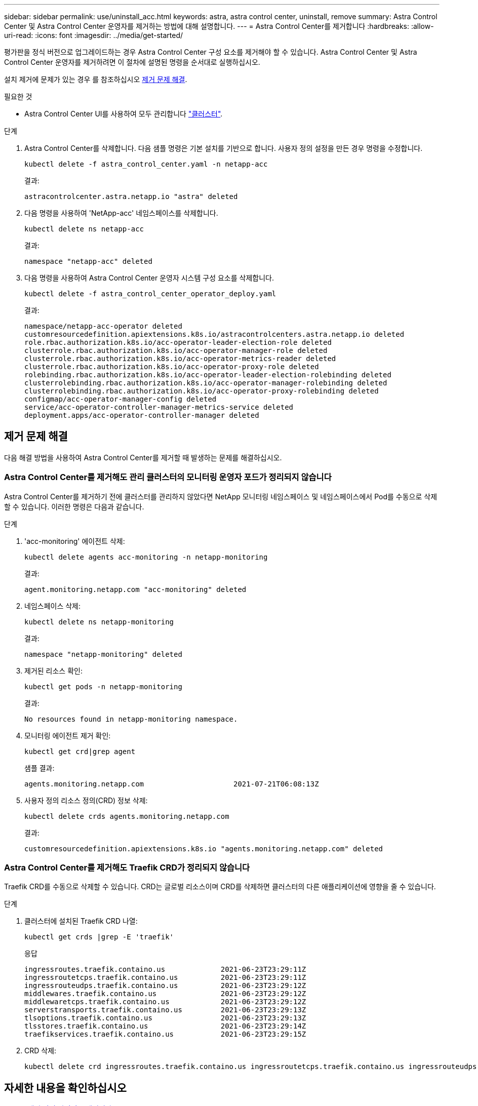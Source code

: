 ---
sidebar: sidebar 
permalink: use/uninstall_acc.html 
keywords: astra, astra control center, uninstall, remove 
summary: Astra Control Center 및 Astra Control Center 운영자를 제거하는 방법에 대해 설명합니다. 
---
= Astra Control Center를 제거합니다
:hardbreaks:
:allow-uri-read: 
:icons: font
:imagesdir: ../media/get-started/


[role="lead"]
평가판을 정식 버전으로 업그레이드하는 경우 Astra Control Center 구성 요소를 제거해야 할 수 있습니다. Astra Control Center 및 Astra Control Center 운영자를 제거하려면 이 절차에 설명된 명령을 순서대로 실행하십시오.

설치 제거에 문제가 있는 경우 를 참조하십시오 <<제거 문제 해결>>.

.필요한 것
* Astra Control Center UI를 사용하여 모두 관리합니다 link:../use/unmanage.html#stop-managing-compute["클러스터"].


.단계
. Astra Control Center를 삭제합니다. 다음 샘플 명령은 기본 설치를 기반으로 합니다. 사용자 정의 설정을 만든 경우 명령을 수정합니다.
+
[listing]
----
kubectl delete -f astra_control_center.yaml -n netapp-acc
----
+
결과:

+
[listing]
----
astracontrolcenter.astra.netapp.io "astra" deleted
----
. 다음 명령을 사용하여 'NetApp-acc' 네임스페이스를 삭제합니다.
+
[listing]
----
kubectl delete ns netapp-acc
----
+
결과:

+
[listing]
----
namespace "netapp-acc" deleted
----
. 다음 명령을 사용하여 Astra Control Center 운영자 시스템 구성 요소를 삭제합니다.
+
[listing]
----
kubectl delete -f astra_control_center_operator_deploy.yaml
----
+
결과:

+
[listing]
----
namespace/netapp-acc-operator deleted
customresourcedefinition.apiextensions.k8s.io/astracontrolcenters.astra.netapp.io deleted
role.rbac.authorization.k8s.io/acc-operator-leader-election-role deleted
clusterrole.rbac.authorization.k8s.io/acc-operator-manager-role deleted
clusterrole.rbac.authorization.k8s.io/acc-operator-metrics-reader deleted
clusterrole.rbac.authorization.k8s.io/acc-operator-proxy-role deleted
rolebinding.rbac.authorization.k8s.io/acc-operator-leader-election-rolebinding deleted
clusterrolebinding.rbac.authorization.k8s.io/acc-operator-manager-rolebinding deleted
clusterrolebinding.rbac.authorization.k8s.io/acc-operator-proxy-rolebinding deleted
configmap/acc-operator-manager-config deleted
service/acc-operator-controller-manager-metrics-service deleted
deployment.apps/acc-operator-controller-manager deleted
----




== 제거 문제 해결

다음 해결 방법을 사용하여 Astra Control Center를 제거할 때 발생하는 문제를 해결하십시오.



=== Astra Control Center를 제거해도 관리 클러스터의 모니터링 운영자 포드가 정리되지 않습니다

Astra Control Center를 제거하기 전에 클러스터를 관리하지 않았다면 NetApp 모니터링 네임스페이스 및 네임스페이스에서 Pod를 수동으로 삭제할 수 있습니다. 이러한 명령은 다음과 같습니다.

.단계
. 'acc-monitoring' 에이전트 삭제:
+
[listing]
----
kubectl delete agents acc-monitoring -n netapp-monitoring
----
+
결과:

+
[listing]
----
agent.monitoring.netapp.com "acc-monitoring" deleted
----
. 네임스페이스 삭제:
+
[listing]
----
kubectl delete ns netapp-monitoring
----
+
결과:

+
[listing]
----
namespace "netapp-monitoring" deleted
----
. 제거된 리소스 확인:
+
[listing]
----
kubectl get pods -n netapp-monitoring
----
+
결과:

+
[listing]
----
No resources found in netapp-monitoring namespace.
----
. 모니터링 에이전트 제거 확인:
+
[listing]
----
kubectl get crd|grep agent
----
+
샘플 결과:

+
[listing]
----
agents.monitoring.netapp.com                     2021-07-21T06:08:13Z
----
. 사용자 정의 리소스 정의(CRD) 정보 삭제:
+
[listing]
----
kubectl delete crds agents.monitoring.netapp.com
----
+
결과:

+
[listing]
----
customresourcedefinition.apiextensions.k8s.io "agents.monitoring.netapp.com" deleted
----




=== Astra Control Center를 제거해도 Traefik CRD가 정리되지 않습니다

Traefik CRD를 수동으로 삭제할 수 있습니다. CRD는 글로벌 리소스이며 CRD를 삭제하면 클러스터의 다른 애플리케이션에 영향을 줄 수 있습니다.

.단계
. 클러스터에 설치된 Traefik CRD 나열:
+
[listing]
----
kubectl get crds |grep -E 'traefik'
----
+
응답

+
[listing]
----
ingressroutes.traefik.containo.us             2021-06-23T23:29:11Z
ingressroutetcps.traefik.containo.us          2021-06-23T23:29:11Z
ingressrouteudps.traefik.containo.us          2021-06-23T23:29:12Z
middlewares.traefik.containo.us               2021-06-23T23:29:12Z
middlewaretcps.traefik.containo.us            2021-06-23T23:29:12Z
serverstransports.traefik.containo.us         2021-06-23T23:29:13Z
tlsoptions.traefik.containo.us                2021-06-23T23:29:13Z
tlsstores.traefik.containo.us                 2021-06-23T23:29:14Z
traefikservices.traefik.containo.us           2021-06-23T23:29:15Z
----
. CRD 삭제:
+
[listing]
----
kubectl delete crd ingressroutes.traefik.containo.us ingressroutetcps.traefik.containo.us ingressrouteudps.traefik.containo.us middlewares.traefik.containo.us serverstransports.traefik.containo.us tlsoptions.traefik.containo.us tlsstores.traefik.containo.us traefikservices.traefik.containo.us middlewaretcps.traefik.containo.us
----




== 자세한 내용을 확인하십시오

* link:../release-notes/known-issues.html["제거 관련 알려진 문제입니다"]

